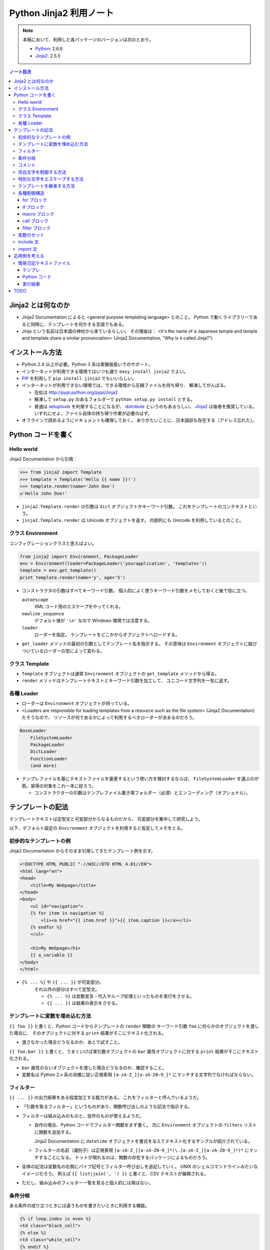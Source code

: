 ======================================================================
Python Jinja2 利用ノート
======================================================================

.. note::

   本稿において、利用した各パッケージのバージョンは次のとおり。

   * Python_: 2.6.6
   * Jinja2_: 2.5.5

.. contents:: ノート目次

Jinja2 とは何なのか
======================================================================

* Jinja2 Documentation によると <general purpose templating language> とのこと。
  Python で動くライブラリーであると同時に、テンプレートを何かする言語でもある。

* Jinja という名前は日本語の神社から来ているらしい。
  その理由は：
  <it's the name of a Japanese temple and temple and template share
  a similar pronunciation> (Jinja2 Documentation, "Why is it called Jinja?")

インストール方法
======================================================================
* Python 2.4 以上が必要。Python 3 系は実験版扱いでのサポート。

* インターネットが利用できる環境ではいつも通り ``easy_install jinja2`` でよい。

* PIP_ を利用して ``pip install jinja2`` でもいいらしい。

* インターネットが利用できない環境では、できる環境から圧縮ファイルを持ち帰り、
  解凍してがんばる。

  * 在処は http://pypi.python.org/pypi/Jinja2
  * 解凍して ``setup.py`` のあるフォルダーで ``python setup.py install`` とする。
  * 普通は setuptools_ を利用することになるが、
    distribute_ というのもあるらしい。
    Jinja2_ は後者を推奨している。
    いずれにせよ、ファイル自体の持ち帰り作業が必要のはず。

* オフラインで読めるようにドキュメントも確保しておく。
  ありがたいことに、日本語訳も存在する（アドレス忘れた）。

Python コードを書く
======================================================================

Hello world
----------------------------------------------------------------------

Jinja2 Documentation から引用：

>>> from jinja2 import Template
>>> template = Template('Hello {{ name }}!')
>>> template.render(name='John Doe')
u'Hello John Doe!'

* ``jinja2.Template.render`` の引数は ``dict`` オブジェクトかキーワード引数。
  これをテンプレートのコンテキストという。

* ``jinja2.Template.render`` は Unicode オブジェクトを返す。
  内部的にも Unicode を利用しているとのこと。


クラス Environment
----------------------------------------------------------------------
コンフィグレーションクラスと思えばよい。

.. code-block:: python

   from jinja2 import Environment, PackageLoader
   env = Environment(loader=PackageLoader('yourapplication', 'templates'))
   template = env.get_template()
   print template.render(name='y', age='5')

* コンストラクタの引数はすべてキーワード引数。
  個人的によく使うキーワード引数をメモしておくと後で役に立つ。
  
  ``autoescape``
     XML コード用のエスケープをやってくれる。
  
  ``newline_sequence``
     デフォルト値が ``'\n'`` なので Windows 環境では注意する。

  ``loader``
     ローダーを指定。
     テンプレートをどこかからオブジェクトへロードする。

* ``get_loader`` メソッドの最初の引数としてテンプレート名を指示する。
  その意味は ``Environment`` オブジェクトに結びついているローダーの型によって変わる。

クラス Template
----------------------------------------------------------------------

* ``Template`` オブジェクトは通常 ``Environment`` オブジェクトの
  ``get_template`` メソッドから得る。

* ``render`` メソッドはテンプレートテキストとキーワード引数を加工して、
  ユニコード文字列を一気に返す。

各種 Loader
----------------------------------------------------------------------

* ローダーは ``Environment`` オブジェクトが持っている。

* <Loaders are responsible for loading templates from a resource
  such as the file system> (Jinja2 Documentation) だそうなので、
  リソースが何であるかによって利用するべきローダーが決まるのだろう。

.. code-block:: text

   BaseLoader
       FileSystemLoader
       PackageLoader
       DictLoader
       FunctionLoader
       (and more)

* テンプレファイルを基にテキストファイルを量産するという使い方を検討するならば、
  ``FileSystemLoader`` を選ぶのが筋。習得の対象をこれ一本に絞ろう。

  * コンストラクターの引数はテンプレファイル置き場フォルダー（必須）とエンコーディング（オプショナル）。

テンプレートの記法
======================================================================

テンプレートテキストは定型文と可変部分からなるものだから、
可変部分を集中して研究しよう。

以下、デフォルト設定の ``Environment`` オブジェクトを利用すると仮定してメモをとる。

初歩的なテンプレートの例
----------------------------------------------------------------------

Jinja2 Documentation からそのまま引用してきたテンプレート例を示す。

.. code-block:: jinja

   <!DOCTYPE HTML PUBLIC "-//W3C//DTD HTML 4.01//EN">
   <html lang="en">
   <head>
       <title>My Webpage</title>
   </head>
   <body>
       <ul id="navigation">
       {% for item in navigation %}
           <li><a href="{{ item.href }}">{{ item.caption }}</a></li>
       {% endfor %}
       </ul>

       <h1>My Webpage</h1>
       {{ a_variable }}
   </body>
   </html>

* ``{% ... %}`` や ``{{ ... }}`` が可変部分。
   それ以外の部分はすべて定型文。
   
   * ``{% ... %}`` は変数宣言・代入やループ処理といったものを実行をさせる。
   * ``{{ ... }}`` は結果の表示をさせる。

テンプレートに変数を埋め込む方法
----------------------------------------------------------------------

``{{ foo }}`` と書くと、Python コードからテンプレートの ``render`` 関数の
キーワード引数 ``foo`` に何らかのオブジェクトを渡した場合に、
そのオブジェクトに対する ``print`` 結果がそこにテキスト化される。

* 渡さなかった場合どうなるのか、あとで試すこと。

``{{ foo.bar }}`` と書くと、うまくいけば実引数オブジェクトの ``bar``
属性オブジェクトに対する ``print`` 結果がそこにテキスト化される。

* ``bar`` 属性のないオブジェクトを渡した場合どうなるのか、確認すること。

* 変数名は Python 2.x 系の流儀に従い正規表現
  ``[a-zA-Z_][a-zA-Z0-9_]*`` にマッチする文字列でなければならない。

フィルター
----------------------------------------------------------------------

``{{ ... }}`` の出力結果をある程度加工する能力がある。
これをフィルターと呼んでいるようだ。

* 「引数を取るフィルター」というものがあり、関数呼び出しのような記法で指示する。

* フィルターは組み込みのものと、自作のものが使えるようだ。

  * 自作の場合、Python コードでフィルター関数をまず書く。
    次に ``Environment`` オブジェクトの ``filters`` リストに関数を追加する。

    Jinja2 Documentation に ``datetime``
    オブジェクトを書式を与えてテキスト化するサンプルが紹介されている。

  * フィルターの名前（識別子）は正規表現
    ``[a-zA-Z_][a-zA-Z0-9_]*(\.[a-zA-Z_][a-zA-Z0-9_]*)*`` にマッチすることになる。
    ドットが現れるのは、関数の存在するパッケージによるものだろう。

* 全体の記法は変数名の右側にパイプ記号とフィルター呼び出しを追記していく。
  UNIX のシェルコマンドラインみたいなイメージだろう。
  例えば ``{{ list|join(', ') }}`` と書くと、CSV テキストが展開される。

* ただし、組み込みのフィルター一覧を見ると個人的には用はない。

条件分岐
----------------------------------------------------------------------

ある条件の成り立つときには違うものを書きたいときに利用する機能。

.. code-block:: jinja

   {% if loop.index is even %}
   <td class="black_cell">
   {% else %}
   <td class="white_cell">
   {% endif %}

* ``if`` の次に書く表現をテストと呼ぶ。
  テストには組み込み型のものと自作のものが使える。

  * 自作の場合、Python コードでテスト関数をまず書く。
    次に ``Environment`` オブジェクトの ``tests`` リストに関数を追加する。

    Jinja2 Documentation に整数オブジェクトを与えて、
    それが素数か否かのテストを自作する例が紹介されている。

  * テスト名（識別子）はフィルターと同様に正規表現
    ``[a-zA-Z_][a-zA-Z0-9_]*(\.[a-zA-Z_][a-zA-Z0-9_]*)*`` にマッチすることになる。

* 使えそうな組み込み型テスト：
  ``defined/undefined``, ``even``/``odd``/``divisibleby`` くらいか。

コメント
----------------------------------------------------------------------
``{# ... #}`` 部分がコメントとなる。複数行にまたがっても可。

空白文字を制御する方法
----------------------------------------------------------------------
テンプレートタグにマイナス記号をくっつけると、前後の空白文字がカットできる。

.. code-block:: jinja

   {% for item in seq -%}
       {{ item }}
   {%- endfor %}

もしマイナス記号を省いた場合、スペース 4 つと改行文字 2 個が各
``item`` の前と後ろにそれぞれ出力される。
というより、改行、スペース 4 個、
``item`` が来て改行、といった方が正確か。

特別な文字をエスケープする方法
----------------------------------------------------------------------

``{{ raw }} ... {{ endraw }}`` を利用するのがいい。

テンプレートを継承する方法
----------------------------------------------------------------------

ポイントを簡単におさえたメモを残しておく。
用語は自分流のものに書き換える。

* 自分用のスクリプトでテンプレート継承を利用することはまれ。

* 親テンプレート・子テンプレート

  * 親では、子でいわばオーバーライドさせたいテキスト部分を
    ``{% block ブロック名 %}`` と ``{% endblock %}`` で囲む。

    * しばしばブロックが別のブロックを含むことがある。
    * しばしばブロックが空になることがある。

  * 子はテンプレートの書き方がぜんぜん違う。

    * ``{% extends テンプレファイルパス %}`` で親を指示する。

    * 以降はブロックのオーバーライドの羅列となる。

    * ``{{ super() }}`` で親ブロックの内容を展開することができる。
    * ``{{ self.ブロック名() }}`` で同じ内容を展開することができる。
      わかりにくい。

  * 子テンプレート全体が評価されてから ``extends`` が評価される。
    親子両方に同名マクロがある場合は要注意。
    マクロ定義が親のそれで上書きされるだろう。

各種制御構造
----------------------------------------------------------------------

for ブロック
~~~~~~~~~~~~~~~~~~~~~~~~~~~~~~~~~~~~~~~~~~~~~~~~~~~~~~~~~~~~~~~~~~~~~~
定型文を反復処理で生成するのに ``for`` 構文は欠かせない。

* ``{% for ... %}`` ... ``{% endfor %}`` の内部では、
  ``loop.index0``, ``loop.length``, ``loop.cycle()``, etc. といった、
  ループに関連する特別な変数が利用できる。

* Python の for ループのような else 処理が記述できる。

* 次のコード例のように、再帰ループを記述することができる。

  .. code-block:: jinja
  
     <ul class="sitemap">
     {%- for item in sitemap recursive %}
         <li><a href="{{ item.href|e }}">{{ item.title }}</a>
         {%- if item.children -%}
             <ul class="submenu">{{ loop(item.children) }}</ul>
         {%- endif %}</li>
     {%- endfor %}
     </ul>

* ``{% break %}`` や ``{% continue %}`` もサポート。

if ブロック
~~~~~~~~~~~~~~~~~~~~~~~~~~~~~~~~~~~~~~~~~~~~~~~~~~~~~~~~~~~~~~~~~~~~~~
条件次第で出力するテキストを変えたい場合は当然起りうる。
``if`` の出番はそんなときだろう。

* 基本的には Python の ``if`` と同じような感じで書ける。
  ``else`` や ``elif`` もある。最後に ``endif`` で締め括る必要がある。

* 通常の ``if`` 構文の他に、inline if expression という使い方がある。

  .. code-block:: text

     <do something> if <something is true> else <do something else>

macro ブロック
~~~~~~~~~~~~~~~~~~~~~~~~~~~~~~~~~~~~~~~~~~~~~~~~~~~~~~~~~~~~~~~~~~~~~~
テンプレート中にマクロを定義できる。
Jinja2 で言うマクロというのは、プログラミング言語的関数みたいなもの。

.. code-block:: jinja

   {% macro input(name, value='', type='text', size=20) -%}
       <input type="{{ type }}" name="{{ name }}" value="{{
           value|e }}" size="{{ size }}">
   {%- endmacro %}

   <p>{{ input('username') }}</p>
   <p>{{ input('password', type='password') }}</p>

* マクロブロックは ``{% macro マクロ名(引数リスト) %}`` ... ``{% endmacro %}``
  で定義する。

* マクロ呼び出しは ``{{ マクロ名(実引数リスト) }}`` の形になる。

* 色々と特殊な変数がある。

  * ``varargs`` - 位置パラメータが格納される。list の形を取る。
  * ``kwargs`` - キーワード引数が格納される。dict の形を取る。
  * etc.

call ブロック
~~~~~~~~~~~~~~~~~~~~~~~~~~~~~~~~~~~~~~~~~~~~~~~~~~~~~~~~~~~~~~~~~~~~~~
マクロ展開中に、マクロ呼び出し元の何かを展開する機能。
Jinja2 Documentation からそのまま引用した例だが：

.. code-block:: jinja

   {% macro render_dialog(title, class='dialog') -%}
   <div class="{{ class }}">
       <h2>{{ title }}</h2>
       <div class="contents">
           {{ caller() }}
       </div>
   </div>
   {%- endmacro %}
   
   {% call render_dialog('Hello World') %}
       This is a simple dialog rendered by using a macro and
       a call block.
   {% endcall %}

上のテンプレートの ``call`` ブロックが展開されると次のテキストになるようだ。

.. code-block:: text

   <div class="dialog">
       <h2>Hello World</h2>
       <div class="contents">

       This is a simple dialog rendered by using a macro and
       a call block.

       </div>
   </div>

#. マクロ ``render_dialog`` が展開されて、
#. マクロブロック内の  ``caller`` ブロックに呼び出し元ブロックがそのまま展開される。

``call`` は引数を取ることもできるが、複雑になるのでノートを控える。

filter ブロック
~~~~~~~~~~~~~~~~~~~~~~~~~~~~~~~~~~~~~~~~~~~~~~~~~~~~~~~~~~~~~~~~~~~~~~
縦棒のフィルターではなく、ブロック形式のフィルターというものだ。
``{% filter フィルター名 %}`` ... ``{% endfilter %}`` で囲んだブロックは、
その部分全体がフィルターされる。

変数のセット
----------------------------------------------------------------------
Python コードよろしく、変数を定義することができる。

.. code-block:: jinja

   {% set 変数名 = 式 %}

include 文
----------------------------------------------------------------------
テンプレートファイルが別のテンプレートファイルをインクルードする機能。

.. code-block:: jinja

   {% include テンプレファイルパス %}
   {% include テンプレファイルパス ignore missing %}
   {% include テンプレファイルパス ignore missing with context %}
   {% include テンプレファイルパス ignore missing without context %}

* ``ignore missing`` は「ファイルが存在しない場合はインクルードを無視する」の意。
* ``with context`` 等は「インクルード時点での変数やマクロの定義状態をどう取り扱うか」を決めるものだろう。
  よく調べていない。

import 文
----------------------------------------------------------------------
使わなさそうなのでパス。

応用例を考える
======================================================================

Jinja2 を利用して何かテキストデータを作成してみよう。

簡易日記テキストファイル
----------------------------------------------------------------------

事始めということで、簡単な日記ファイル作成スクリプトを作ってみよう。

テンプレ
~~~~~~~~~~~~~~~~~~~~~~~~~~~~~~~~~~~~~~~~~~~~~~~~~~~~~~~~~~~~~~~~~~~~~~

次の内容のテキストファイルを ``diary.txt_t`` として保存する。

.. code-block:: jinja

   {#- 簡単な日記テンプレ -#}

   {#- 曜日名の配列
       0 が月曜日に相当するように宣言すること。
   -#}
   {%- set dows = ("Mon","Tue","Wed","Thu","Fri","Sat","Sun") -%}

   {#- 日付タイトル部のテキスト生成 -#}
   {%- macro day_title(year, month, day2) -%}
   {{ '%d/%02d/%02d (%s)'|format(year, month, day2[0], dows[day2[1]]) }}
   {%- endmacro -%}

   {#- 以下テンプレート本体 -#}

   ==================================================
   {{ year }} 年 {{ month }} 月の日記
   ==================================================
   {% for d in days %}
   {%- if d[0] %}
   --------------------------------------------------
   {{ day_title(year, month, d) }}
   --------------------------------------------------
   （この日の日記をここに書く）
   {% endif -%}
   {%- endfor -%}

* メンテのことを考えてコメントをふんだんに盛り込むこと。
  さらに、コメントブロックにはハイフン付きを利用して、
  空白文字がテンプレ本文に影響を与えないようにするのがコツ。

* ここには書かなかったが、テンプレで参照する引数の説明も添えるのがよいだろう。

* テンプレファイルの文字エンコーディングは覚えておくこと。
  Python コードを書くときにローダーオブジェクトに ``encoding`` を
  指示してやらねばならない。

Python コード
~~~~~~~~~~~~~~~~~~~~~~~~~~~~~~~~~~~~~~~~~~~~~~~~~~~~~~~~~~~~~~~~~~~~~~

次の内容のコードを ``diary.txt_t`` のあるディレクトリーに保存し、
その場で実行すると ``diary-2011-04.txt`` のような、
手動で日記を書くためのテキストファイルができる。

.. code-block:: python

   # -*- encoding: utf-8 -*-
   from jinja2 import Environment, FileSystemLoader
   from calendar import Calendar
   import datetime

   tmpldir = '.' # テンプレファイルのあるディレクトリー
   env = Environment(
       loader = FileSystemLoader(tmpldir, encoding='sjis'),
       autoescape = False)
   tmpl = env.get_template('diary.txt_t')

   # とりあえず今月の分の日記を作ろう。
   today = datetime.date.today()
   y, m = today.year, today.month
   cal = Calendar()

   # テキストファイルに書き出す
   with open('diary-%04d-%02d.txt' % (y, m)) as fout:
       fout.write(tmpl.render(
           year = y, month = m,
           days = cal.itermonthdays2(y, m)))

例が単純過ぎるので、全部 Python コードに埋め込みたくなるのをグッと我慢。

実行結果
~~~~~~~~~~~~~~~~~~~~~~~~~~~~~~~~~~~~~~~~~~~~~~~~~~~~~~~~~~~~~~~~~~~~~~
.. code-block:: text

   ==================================================
   2011 年 4 月の日記
   ==================================================
   
   --------------------------------------------------
   2011/04/01 (Fri)
   --------------------------------------------------
   （この日の日記をここに書く）
   
   --------------------------------------------------
   2011/04/02 (Sat)
   --------------------------------------------------
   （この日の日記をここに書く）

   <<以下省略...>>

想像通りのものができたが、これではある意味テンプレートからテンプレートを作ったことになる。
とは言え Jinja2 の本来の用途がわかったのでよしとする。
この例で言うと、日記本文もあらかじめどこかに生のテキストの形で存在してしかるべきなわけだ。

TODO
======================================================================
* Git_ を利用した開発版 Jinja2_ の作業コピー取得をやってみる。
  インターネット環境必須。

* MarkupSafe_ をインストールしてみる。
  Jinja2 の自動エスケープ機能が高速化するようだ。

* Extension 全般。

.. _Python: http://www.python.org/
.. _Jinja2: http://jinja.pocoo.org/
.. _distribute: http://pypi.python.org/pypi/distribute
.. _setuptools: http://peak.telecommunity.com/DevCenter/setuptools
.. _PIP: http://pypi.python.org/pypi/pip
.. _Git: http://git-scm.org/
.. _MarkupSafe: http://pypi.python.org/pypi/MarkupSafe

